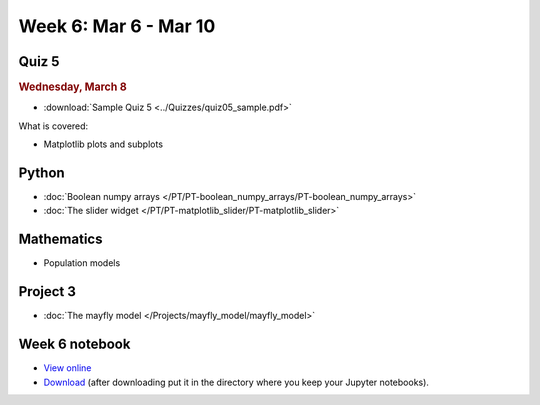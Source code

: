 Week 6: Mar 6 - Mar 10
======================

Quiz 5
~~~~~~

.. rubric:: Wednesday, March 8

* :download:`Sample Quiz 5 <../Quizzes/quiz05_sample.pdf>`

What is covered:

* Matplotlib plots and subplots

Python
~~~~~~

* :doc:`Boolean numpy arrays </PT/PT-boolean_numpy_arrays/PT-boolean_numpy_arrays>`
* :doc:`The slider widget </PT/PT-matplotlib_slider/PT-matplotlib_slider>`


Mathematics
~~~~~~~~~~~

* Population models


Project 3
~~~~~~~~~

* :doc:`The mayfly model </Projects/mayfly_model/mayfly_model>`

Week 6 notebook
~~~~~~~~~~~~~~~

- `View online <../_static/weekly_notebooks/week06_notebook.html>`_
- `Download <../_static/weekly_notebooks/week06_notebook.ipynb>`_ (after downloading put it in the directory where you keep your Jupyter notebooks).
